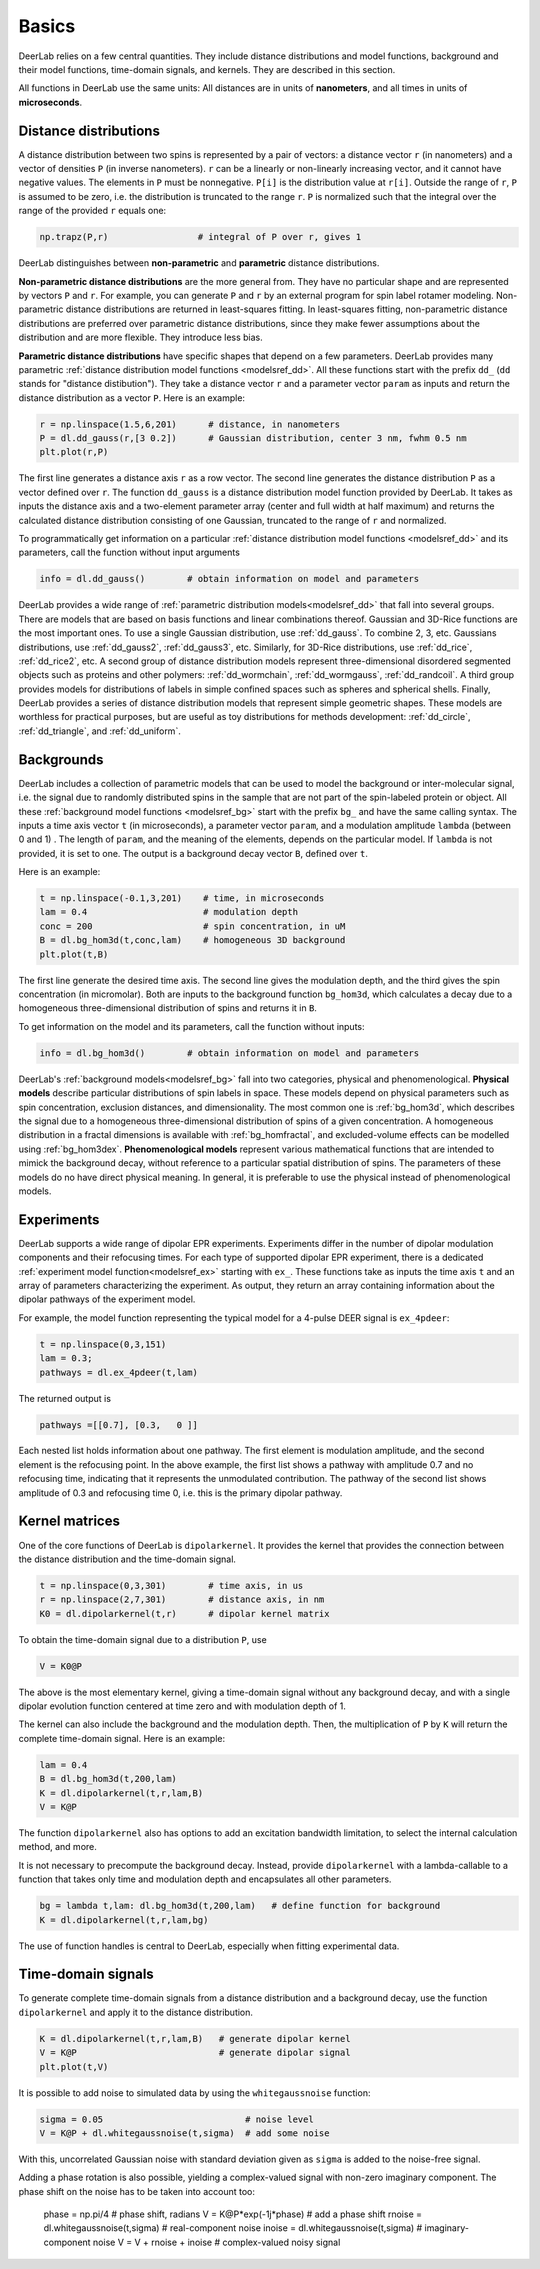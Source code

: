 Basics
=========================================

DeerLab relies on a few central quantities. They include distance distributions and model functions, background and their model functions, time-domain signals, and kernels. They are described in this section.

All functions in DeerLab use the same units: All distances are in units of **nanometers**, and all times in units of **microseconds**.

Distance distributions
------------------------------------------

A distance distribution between two spins is represented by a pair of vectors: a distance vector ``r`` (in nanometers) and a vector of densities ``P`` (in inverse nanometers). ``r`` can be a linearly or non-linearly increasing vector, and it cannot have negative values. The elements in ``P`` must be nonnegative. ``P[i]`` is the distribution value at ``r[i]``. Outside the range of ``r``, ``P`` is assumed to be zero, i.e. the distribution is truncated to the range ``r``. ``P`` is normalized such that the integral over the range of the provided ``r`` equals one:

.. code-block:: python

        np.trapz(P,r)                 # integral of P over r, gives 1


DeerLab distinguishes between **non-parametric** and **parametric** distance distributions.

**Non-parametric distance distributions** are the more general from. They have no particular shape and are represented by vectors ``P`` and ``r``. For example, you can generate ``P`` and ``r`` by an external program for spin label rotamer modeling. Non-parametric distance distributions are returned in least-squares fitting. In least-squares fitting, non-parametric distance distributions are preferred over parametric distance distributions, since they make fewer assumptions about the distribution and are more flexible. They introduce less bias.

**Parametric distance distributions** have specific shapes that depend on a few parameters. DeerLab provides many parametric :ref:`distance distribution model functions <modelsref_dd>`. All these functions start with the prefix ``dd_`` (``dd`` stands for "distance distibution"). They take a distance vector ``r`` and a parameter vector ``param`` as inputs and return the distance distribution as a vector ``P``. Here is an example:

.. code-block:: python
   
        r = np.linspace(1.5,6,201)      # distance, in nanometers
        P = dl.dd_gauss(r,[3 0.2])      # Gaussian distribution, center 3 nm, fwhm 0.5 nm
        plt.plot(r,P)

The first line generates a distance axis ``r`` as a row vector. The second line generates the distance distribution ``P`` as a vector defined over ``r``. The function ``dd_gauss`` is a distance distribution model function provided by DeerLab. It takes as inputs the distance axis and a two-element parameter array (center and full width at half maximum) and returns the calculated distance distribution consisting of one Gaussian, truncated to the range of ``r`` and normalized.

To programmatically get information on a particular :ref:`distance distribution model functions <modelsref_dd>` and its parameters, call the function without input arguments

.. code-block:: python

        info = dl.dd_gauss()        # obtain information on model and parameters

DeerLab provides a wide range of :ref:`parametric distribution models<modelsref_dd>` that fall into several groups. There are models that are based on basis functions and linear combinations thereof. Gaussian and 3D-Rice functions are the most important ones. To use a single Gaussian distribution, use :ref:`dd_gauss`. To combine 2, 3, etc. Gaussians distributions, use :ref:`dd_gauss2`, :ref:`dd_gauss3`, etc. Similarly, for 3D-Rice distributions, use :ref:`dd_rice`, :ref:`dd_rice2`, etc. A second group of distance distribution models represent three-dimensional disordered segmented objects such as proteins and other polymers: :ref:`dd_wormchain`, :ref:`dd_wormgauss`, :ref:`dd_randcoil`. A third group provides models for distributions of labels in simple confined spaces such as spheres and spherical shells. Finally, DeerLab provides a series of distance distribution models that represent simple geometric shapes. These models are worthless for practical purposes, but are useful as toy distributions for methods development: :ref:`dd_circle`, :ref:`dd_triangle`, and :ref:`dd_uniform`.


.. _bgmodels:


Backgrounds
--------------------------------------------

DeerLab includes a collection of parametric models that can be used to model the background or inter-molecular signal, i.e. the signal due to randomly distributed spins in the sample that are not part of the spin-labeled protein or object. All these :ref:`background model functions <modelsref_bg>` start with the prefix ``bg_`` and have the same calling syntax. The inputs a time axis vector ``t`` (in microseconds), a parameter vector ``param``, and a modulation amplitude ``lambda`` (between 0 and 1) . The length of ``param``, and the meaning of the elements, depends on the particular model. If ``lambda`` is not provided, it is set to one. The output is a background decay vector ``B``, defined over ``t``.

Here is an example:

.. code-block:: python

        t = np.linspace(-0.1,3,201)    # time, in microseconds
        lam = 0.4                      # modulation depth
        conc = 200                     # spin concentration, in uM
        B = dl.bg_hom3d(t,conc,lam)    # homogeneous 3D background
        plt.plot(t,B)

The first line generate the desired time axis. The second line gives the modulation depth, and the third gives the spin concentration (in micromolar). Both are inputs to the background function ``bg_hom3d``, which calculates a decay due to a homogeneous three-dimensional distribution of spins and returns it in ``B``. 

To get information on the model and its parameters, call the function without inputs:

.. code-block:: python

        info = dl.bg_hom3d()        # obtain information on model and parameters


DeerLab's :ref:`background models<modelsref_bg>` fall into two categories, physical and phenomenological. **Physical models** describe particular distributions of spin labels in space. These models depend on physical parameters such as spin concentration, exclusion distances, and dimensionality. The most common one is :ref:`bg_hom3d`, which describes the signal due to a homogeneous three-dimensional distribution of spins of a given concentration. A homogeneous distribution in a fractal dimensions is available with :ref:`bg_homfractal`, and excluded-volume effects can be modelled using :ref:`bg_hom3dex`. **Phenomenological models** represent various mathematical functions that are intended to mimick the background decay, without reference to a particular spatial distribution of spins. The parameters of these models do no have direct physical meaning. In general, it is preferable to use the physical instead of phenomenological models.


.. _exmodels:

Experiments
-------------------------------------------------------------

DeerLab supports a wide range of dipolar EPR experiments. Experiments differ in the number of dipolar modulation components and their refocusing times. For each type of supported dipolar EPR experiment, there is a dedicated :ref:`experiment model function<modelsref_ex>` starting with ``ex_``. These functions take as inputs the time axis ``t`` and an array of parameters characterizing the experiment. As output, they return an array containing information about the dipolar pathways of the experiment model.

For example, the model function representing the typical model for a 4-pulse DEER signal is ``ex_4pdeer``:

.. code-block:: python

        t = np.linspace(0,3,151)
        lam = 0.3;
        pathways = dl.ex_4pdeer(t,lam)

The returned output is

.. code-block:: python

    pathways =[[0.7], [0.3,   0 ]]

Each nested list holds information about one pathway. The first element is modulation amplitude, and the second element is the refocusing point. In the above example, the first list shows a pathway with amplitude 0.7 and no refocusing time, indicating that it represents the unmodulated contribution. The pathway of the second list shows amplitude of 0.3 and refocusing time 0, i.e. this is the primary dipolar pathway.

Kernel matrices
--------------------------------------------

One of the core functions of DeerLab is ``dipolarkernel``. It provides the kernel that provides the connection between the distance distribution and the time-domain signal.

.. code-block:: python

    t = np.linspace(0,3,301)        # time axis, in us
    r = np.linspace(2,7,301)        # distance axis, in nm
    K0 = dl.dipolarkernel(t,r)      # dipolar kernel matrix

To obtain the time-domain signal due to a distribution ``P``, use

.. code-block:: python
    
    V = K0@P

The above is the most elementary kernel, giving a time-domain signal without any background decay, and with a single dipolar evolution function centered at time zero and with modulation depth of 1.

The kernel can also include the background and the modulation depth. Then, the multiplication of ``P`` by ``K`` will return the complete time-domain signal. Here is an example:

.. code-block:: python

    lam = 0.4
    B = dl.bg_hom3d(t,200,lam)
    K = dl.dipolarkernel(t,r,lam,B)
    V = K@P

The function ``dipolarkernel`` also has options to add an excitation bandwidth limitation, to select the internal calculation method, and more.

It is not necessary to precompute the background decay. Instead, provide ``dipolarkernel`` with a lambda-callable to a function that takes only time and modulation depth and encapsulates all other parameters.

.. code-block:: python
    
    bg = lambda t,lam: dl.bg_hom3d(t,200,lam)   # define function for background
    K = dl.dipolarkernel(t,r,lam,bg)

The use of function handles is central to DeerLab, especially when fitting experimental data.


Time-domain signals
--------------------------------------------

To generate complete time-domain signals from a distance distribution and a background decay, use the function ``dipolarkernel`` and apply it to the distance distribution.

.. code-block:: python

        K = dl.dipolarkernel(t,r,lam,B)   # generate dipolar kernel
        V = K@P                           # generate dipolar signal
        plt.plot(t,V)

It is possible to add noise to simulated data by using the ``whitegaussnoise`` function:

.. code-block:: python

        sigma = 0.05                           # noise level
        V = K@P + dl.whitegaussnoise(t,sigma)  # add some noise

With this, uncorrelated Gaussian noise with standard deviation given as ``sigma`` is added to the noise-free signal.

Adding a phase rotation is also possible, yielding a complex-valued signal with non-zero imaginary component. The phase shift on the noise has to be taken into account too:

        phase = np.pi/4                      # phase shift, radians
        V = K@P*exp(-1j*phase)               # add a phase shift
        rnoise = dl.whitegaussnoise(t,sigma) # real-component noise
        inoise = dl.whitegaussnoise(t,sigma) # imaginary-component noise
        V = V + rnoise + inoise              # complex-valued noisy signal

